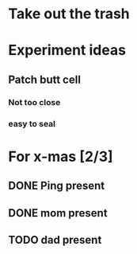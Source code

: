 * Take out the trash

* Experiment ideas
** Patch butt cell
*** Not too close
*** easy to seal

* For x-mas [2/3]
** DONE Ping present
** DONE mom present
** TODO dad present
